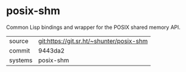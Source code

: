 * posix-shm

Common Lisp bindings and wrapper for the POSIX shared memory API.

|---------+------------------------------------------|
| source  | git:https://git.sr.ht/~shunter/posix-shm |
| commit  | 9443da2                                  |
| systems | posix-shm                                |
|---------+------------------------------------------|

